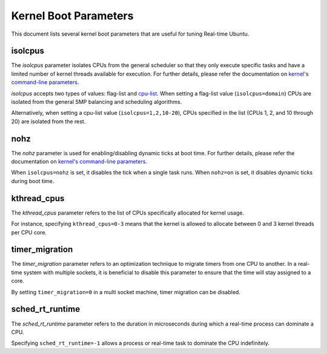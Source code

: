 Kernel Boot Parameters
======================

This document lists several kernel boot parameters that are useful for tuning Real-time Ubuntu.

isolcpus
--------

The `isolcpus` parameter isolates CPUs from the general scheduler so that they only execute specific tasks
and have a limited number of kernel threads available for execution.
For further details, please refer the documentation on  `kernel's command-line parameters`_.

`isolcpus` accepts two types of values: flag-list and `cpu-list`_.
When setting a flag-list value (``isolcpus=domain``)
CPUs are isolated from the general SMP balancing and scheduling algorithms.

Alternatively, when setting a cpu-list value (``isolcpus=1,2,10-20``),
CPUs specified in the list (CPUs 1, 2, and 10 through 20) are isolated from the rest.

nohz
----

The `nohz` parameter is used for enabling/disabling dynamic ticks at boot time. 
For further details, please refer the documentation on  `kernel's command-line parameters`_.

When ``isolcpus=nohz`` is set, it disables the tick when a single task runs. 
When ``nohz=on`` is set, it disables dynamic ticks during boot time.

kthread_cpus
------------

The `kthread_cpus` parameter refers to the list of CPUs specifically allocated for kernel usage.

For instance, specifying ``kthread_cpus=0-3`` means that the kernel is allowed to allocate between 0 and 3 kernel threads per CPU core.

timer_migration
---------------

The `timer_migration` parameter refers to an optimization technique to migrate timers from one CPU to another.
In a real-time system with multiple sockets, it is beneficial to disable this parameter to ensure that the time will stay assigned to a core. 

By setting ``timer_migration=0`` in a multi socket machine, timer migration can be disabled.

sched_rt_runtime
----------------

The `sched_rt_runtime` parameter refers to the duration in microseconds during which a real-time process can dominate a CPU.

Specifying ``sched_rt_runtime=-1`` allows a process or real-time task to dominate the CPU indefinitely.

.. LINKS

.. _kernel's command-line parameters: https://www.kernel.org/doc/html/latest/admin-guide/kernel-parameters.html
.. _cpu-list: https://www.kernel.org/doc/html/latest/admin-guide/kernel-parameters.html#cpu-lists
